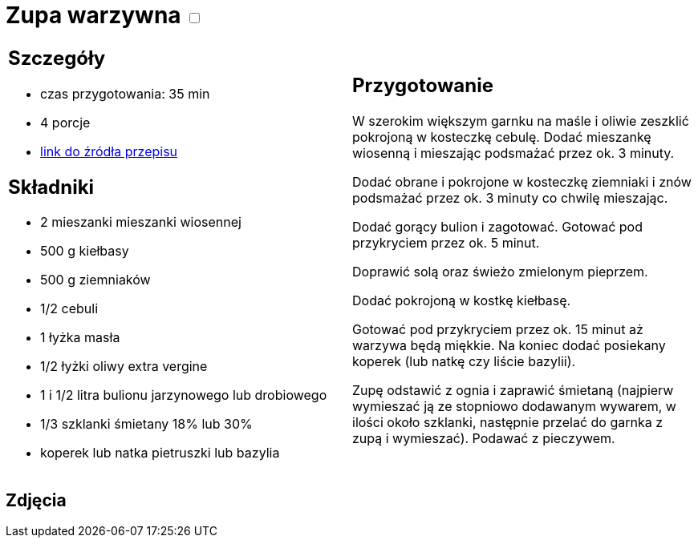 = Zupa warzywna +++ <label class="switch">  <input data-status="off" type="checkbox" >  <span class="slider round"></span></label>+++ 

[cols=".<a,.<a"]
[frame=none]
[grid=none]
|===
|
== Szczegóły
* czas przygotowania: 35 min
* 4 porcje
* https://www.kwestiasmaku.com/przepis/zupa-jarzynowa[link do źródła przepisu]

== Składniki
* 2 mieszanki mieszanki wiosennej
* 500 g kiełbasy
* 500 g ziemniaków
* 1/2 cebuli
* 1 łyżka masła
* 1/2 łyżki oliwy extra vergine
* 1 i 1/2 litra bulionu jarzynowego lub drobiowego
* 1/3 szklanki śmietany 18% lub 30%
* koperek lub natka pietruszki lub bazylia
|
== Przygotowanie

W szerokim większym garnku na maśle i oliwie zeszklić pokrojoną w kosteczkę cebulę. Dodać mieszankę wiosenną i mieszając podsmażać przez ok. 3 minuty.

Dodać obrane i pokrojone w kosteczkę ziemniaki i znów podsmażać przez ok. 3 minuty co chwilę mieszając.

Dodać gorący bulion i zagotować. Gotować pod przykryciem przez ok. 5 minut.

Doprawić solą oraz świeżo zmielonym pieprzem.

Dodać pokrojoną w kostkę kiełbasę.

Gotować pod przykryciem przez ok. 15 minut aż warzywa będą miękkie. Na koniec dodać posiekany koperek (lub natkę czy liście bazylii).

Zupę odstawić z ognia i zaprawić śmietaną (najpierw wymieszać ją ze stopniowo dodawanym wywarem, w ilości około szklanki, następnie przelać do garnka z zupą i wymieszać). Podawać z pieczywem.

|===

[.text-center]
== Zdjęcia

